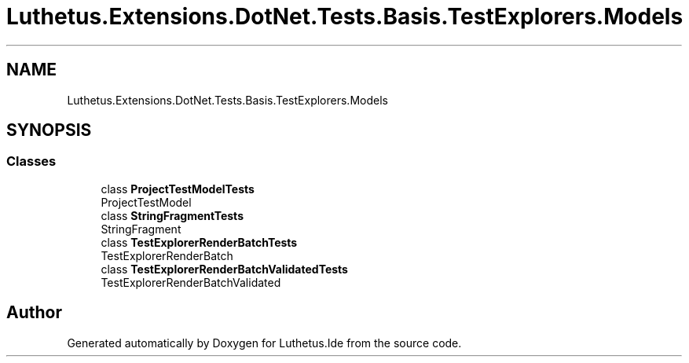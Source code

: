 .TH "Luthetus.Extensions.DotNet.Tests.Basis.TestExplorers.Models" 3 "Version 1.0.0" "Luthetus.Ide" \" -*- nroff -*-
.ad l
.nh
.SH NAME
Luthetus.Extensions.DotNet.Tests.Basis.TestExplorers.Models
.SH SYNOPSIS
.br
.PP
.SS "Classes"

.in +1c
.ti -1c
.RI "class \fBProjectTestModelTests\fP"
.br
.RI "ProjectTestModel "
.ti -1c
.RI "class \fBStringFragmentTests\fP"
.br
.RI "StringFragment "
.ti -1c
.RI "class \fBTestExplorerRenderBatchTests\fP"
.br
.RI "TestExplorerRenderBatch "
.ti -1c
.RI "class \fBTestExplorerRenderBatchValidatedTests\fP"
.br
.RI "TestExplorerRenderBatchValidated "
.in -1c
.SH "Author"
.PP 
Generated automatically by Doxygen for Luthetus\&.Ide from the source code\&.
